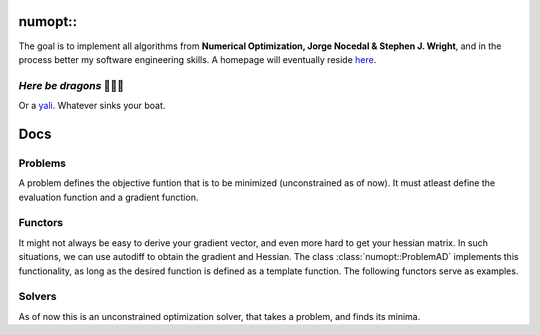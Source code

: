 numopt::
========

The goal is to implement all algorithms from **Numerical Optimization, Jorge Nocedal & Stephen J. Wright**, and in the process better my software engineering skills.
A homepage will eventually reside here_.

.. _here: https://tniranjan.github.io/numopt/

*Here be dragons* 🐉🐉🐉
---------------------
Or a yali_. Whatever sinks your boat.

.. _yali: https://4.bp.blogspot.com/-rCFOkVcUoO0/WjqOLLDjY-I/AAAAAAAAAeM/Jjvq5OBQ37UuCddKNhAbR1loJTEYm2VegCLcBGAs/s1600/yazhi%2BWIP.JPG

Docs
====

Problems
--------
A problem defines the objective funtion that is to be minimized (unconstrained as of now). It must atleast define the evaluation function and a gradient function. 

.. doxygenclass:: numopt::ProblemBase
   :members:
.. doxygenclass:: numopt::problems::Rosenbrock2dProblem
   :members:
.. doxygenclass:: numopt::problems::ParaboloidProblem
   :members:



.. doxygenclass:: numopt::ProblemAD
   :members:

Functors
--------
It might not always be easy to derive your gradient vector, and even more hard to get your hessian matrix. In such situations, we can use autodiff to obtain the gradient and Hessian. The class :class:`numopt::ProblemAD` implements this functionality, as long as the desired function is defined as a template function.
The following functors serve as examples.

.. doxygenfunction:: numopt::functors::paraboloid
.. doxygenfunction:: numopt::functors::rosenbrock

Solvers
-------
As of now this is an unconstrained optimization solver, that takes a problem, and finds its minima.

.. doxygenstruct:: numopt::solver::SolverData
   :members:
.. doxygenstruct:: numopt::solver::SolverSettings
   :members:
.. doxygenclass:: numopt::Solver
   :members:
.. doxygenfunction:: numopt::solver::BackTrackingLineSearch
.. doxygenclass:: numopt::GradientDescentSolver
   :members:

